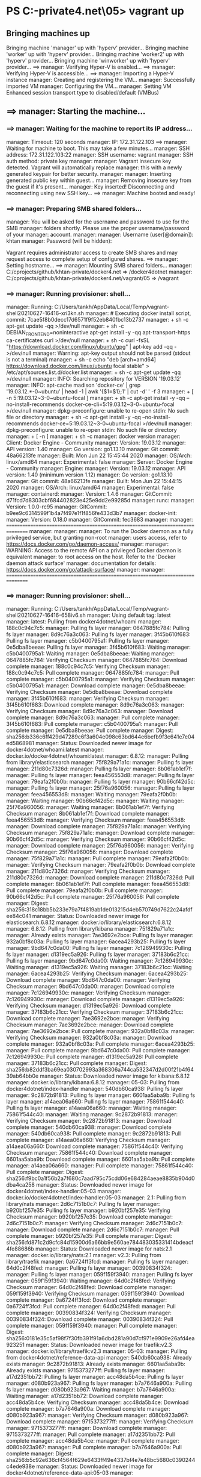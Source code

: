 * PS C:\cprojects\github\khtan-private\docker4.net\vagrant\05> vagrant up
** Bringing machines up
 Bringing machine 'manager' up with 'hyperv' provider...
 Bringing machine 'worker' up with 'hyperv' provider...                                                                  
 Bringing machine 'worker2' up with 'hyperv' provider...                                                                 
 Bringing machine 'winworker' up with 'hyperv' provider...                                                               ==> manager: Verifying Hyper-V is enabled...                                                                            ==> manager: Verifying Hyper-V is accessible...                                                                         ==> manager: Importing a Hyper-V instance
     manager: Creating and registering the VM...
     manager: Successfully imported VM
     manager: Configuring the VM...
     manager: Setting VM Enhanced session transport type to disabled/default (VMBus)

** ==> manager: Starting the machine...
*** ==> manager: Waiting for the machine to report its IP address...
      manager: Timeout: 120 seconds
      manager: IP: 172.31.122.103
  ==> manager: Waiting for machine to boot. This may take a few minutes...
      manager: SSH address: 172.31.122.103:22
      manager: SSH username: vagrant
      manager: SSH auth method: private key
      manager:
      manager: Vagrant insecure key detected. Vagrant will automatically replace
      manager: this with a newly generated keypair for better security.
      manager:
      manager: Inserting generated public key within guest...
      manager: Removing insecure key from the guest if it's present...
      manager: Key inserted! Disconnecting and reconnecting using new SSH key...
  ==> manager: Machine booted and ready!

*** ==> manager: Preparing SMB shared folders...
     manager: You will be asked for the username and password to use for the SMB
     manager: folders shortly. Please use the proper username/password of your
     manager: account.
     manager:
     manager: Username (user[@domain]): khtan
     manager: Password (will be hidden):

 Vagrant requires administrator access to create SMB shares and
 may request access to complete setup of configured shares.
 ==> manager: Setting hostname...
 ==> manager: Mounting SMB shared folders...
     manager: C:/cprojects/github/khtan-private/docker4.net => /docker4dotnet
     manager: C:/cprojects/github/khtan-private/docker4.net/vagrant/05 => /vagrant

*** ==> manager: Running provisioner: shell...
     manager: Running: C:/Users/tankh/AppData/Local/Temp/vagrant-shell20210627-16416-xri3kn.sh
     manager: # Executing docker install script, commit: 7cae5f8b0decc17d6571f9f52eb840fbc13b2737
     manager: + sh -c apt-get update -qq >/dev/null
     manager: + sh -c DEBIAN_FRONTEND=noninteractive apt-get install -y -qq apt-transport-https ca-certificates curl >/dev/null
     manager: + sh -c curl -fsSL "https://download.docker.com/linux/ubuntu/gpg" | apt-key add -qq - >/dev/null
     manager: Warning: apt-key output should not be parsed (stdout is not a terminal)
     manager: + sh -c echo "deb [arch=amd64] https://download.docker.com/linux/ubuntu focal stable" > /etc/apt/sources.list.d/docker.list
     manager: + sh -c apt-get update -qq >/dev/null
     manager: INFO: Searching repository for VERSION '19.03.12'
     manager: INFO: apt-cache madison 'docker-ce' | grep '19.03.12.*-0~ubuntu' | head -1 | awk '{$1=$1};1' | cut -d' ' -f 3
     manager: + [ -n 5:19.03.12~3-0~ubuntu-focal ]
     manager: + sh -c apt-get install -y -qq --no-install-recommends docker-ce-cli=5:19.03.12~3-0~ubuntu-focal >/dev/null
     manager: dpkg-preconfigure: unable to re-open stdin: No such file or directory
     manager: + sh -c apt-get install -y -qq --no-install-recommends docker-ce=5:19.03.12~3-0~ubuntu-focal >/dev/null
     manager: dpkg-preconfigure: unable to re-open stdin: No such file or directory
     manager: + [ -n  ]
     manager: + sh -c
     manager:  docker version
     manager: Client: Docker Engine - Community
     manager:  Version:           19.03.12
     manager:  API version:       1.40
     manager:  Go version:        go1.13.10
     manager:  Git commit:        48a66213fe
     manager:  Built:             Mon Jun 22 15:45:44 2020
     manager:  OS/Arch:           linux/amd64
     manager:  Experimental:      false
     manager: Server: Docker Engine - Community
     manager:  Engine:
     manager:   Version:          19.03.12
     manager:   API version:      1.40 (minimum version 1.12)
     manager:   Go version:       go1.13.10
     manager:   Git commit:       48a66213fe
     manager:   Built:            Mon Jun 22 15:44:15 2020
     manager:   OS/Arch:          linux/amd64
     manager:   Experimental:     false
     manager:  containerd:
     manager:   Version:          1.4.6
     manager:   GitCommit:        d71fcd7d8303cbf684402823e425e9dd2e99285d
     manager:  runc:
     manager:   Version:          1.0.0-rc95
     manager:   GitCommit:        b9ee9c6314599f1b4a7f497e1f1f856fe433d3b7
     manager:  docker-init:
     manager:   Version:          0.18.0
     manager:   GitCommit:        fec3683
     manager:
     manager: ================================================================================
     manager:
     manager:
     manager: To run the Docker daemon as a fully privileged service, but granting non-root
     manager: users access, refer to https://docs.docker.com/go/daemon-access/
     manager:
     manager: WARNING: Access to the remote API on a privileged Docker daemon is equivalent
     manager:          to root access on the host. Refer to the 'Docker daemon attack surface'
     manager:          documentation for details: https://docs.docker.com/go/attack-surface/
     manager:
     manager: ================================================================================

*** ==> manager: Running provisioner: shell...
     manager: Running: C:/Users/tankh/AppData/Local/Temp/vagrant-shell20210627-16416-658iv6.sh
     manager: Using default tag: latest
     manager: latest: Pulling from docker4dotnet/whoami
     manager: 188c0c94c7c5:
     manager: Pulling fs layer
     manager: 0647885fc784: Pulling fs layer
     manager: 8d9c76a3c063: Pulling fs layer
     manager: 3f45b610f683: Pulling fs layer
     manager: c5b0400795a1: Pulling fs layer
     manager: 0e5dba8beeae: Pulling fs layer
     manager: 3f45b610f683: Waiting
     manager: c5b0400795a1: Waiting
     manager: 0e5dba8beeae: Waiting
     manager: 0647885fc784: Verifying Checksum
     manager: 0647885fc784: Download complete
     manager: 188c0c94c7c5: Verifying Checksum
     manager: 188c0c94c7c5: Pull complete
     manager: 0647885fc784:
     manager: Pull complete
     manager: c5b0400795a1:
     manager: Verifying Checksum
     manager: c5b0400795a1:
     manager: Download complete
     manager: 0e5dba8beeae: Verifying Checksum
     manager: 0e5dba8beeae: Download complete
     manager: 3f45b610f683:
     manager: Verifying Checksum
     manager: 3f45b610f683: Download complete
     manager: 8d9c76a3c063:
     manager: Verifying Checksum
     manager: 8d9c76a3c063:
     manager: Download complete
     manager: 8d9c76a3c063:
     manager: Pull complete
     manager: 3f45b610f683: Pull complete
     manager: c5b0400795a1:
     manager: Pull complete
     manager: 0e5dba8beeae: Pull complete
     manager: Digest: sha256:b336c6ff429d47289c6f3a604e098c63bd644e6befb9f3c641e7e04ed5868981
     manager: Status: Downloaded newer image for docker4dotnet/whoami:latest
     manager: docker.io/docker4dotnet/whoami:latest
     manager: 6.8.12:
     manager: Pulling from library/elasticsearch
     manager: 75f829a71a1c:
     manager: Pulling fs layer
     manager: 211d80c7326d:
     manager: Pulling fs layer
     manager: 8b061ab1ef7f:
     manager: Pulling fs layer
     manager: feea456553d8:
     manager: Pulling fs layer
     manager: 79eafa2f0b0b:
     manager: Pulling fs layer
     manager: 90b66cf42d5c:
     manager: Pulling fs layer
     manager: 25f76a960056:
     manager: Pulling fs layer
     manager: feea456553d8:
     manager: Waiting
     manager: 79eafa2f0b0b:
     manager: Waiting
     manager: 90b66cf42d5c:
     manager: Waiting
     manager: 25f76a960056:
     manager: Waiting
     manager: 8b061ab1ef7f: Verifying Checksum
     manager: 8b061ab1ef7f: Download complete
     manager: feea456553d8:
     manager: Verifying Checksum
     manager: feea456553d8:
     manager: Download complete
     manager: 75f829a71a1c:
     manager: Verifying Checksum
     manager: 75f829a71a1c:
     manager: Download complete
     manager: 90b66cf42d5c:
     manager: Verifying Checksum
     manager: 90b66cf42d5c:
     manager: Download complete
     manager: 25f76a960056:
     manager: Verifying Checksum
     manager: 25f76a960056:
     manager: Download complete
     manager: 75f829a71a1c:
     manager: Pull complete
     manager: 79eafa2f0b0b:
     manager: Verifying Checksum
     manager: 79eafa2f0b0b: Download complete
     manager: 211d80c7326d:
     manager: Verifying Checksum
     manager: 211d80c7326d:
     manager: Download complete
     manager: 211d80c7326d: Pull complete
     manager: 8b061ab1ef7f: Pull complete
     manager: feea456553d8: Pull complete
     manager: 79eafa2f0b0b: Pull complete
     manager: 90b66cf42d5c: Pull complete
     manager: 25f76a960056: Pull complete
     manager: Digest: sha256:318c18bb5b233e79a7f4819ab1de013215d4eb570749d7622c24afdfee84c041
     manager: Status: Downloaded newer image for elasticsearch:6.8.12
     manager: docker.io/library/elasticsearch:6.8.12
     manager: 6.8.12: Pulling from library/kibana
     manager: 75f829a71a1c:
     manager: Already exists
     manager: 7ae3692e2bce: Pulling fs layer
     manager: 932a0bf8c03a: Pulling fs layer
     manager: 6acea4293b25: Pulling fs layer
     manager: 9bd647c0da00: Pulling fs layer
     manager: 7c126949930c: Pulling fs layer
     manager: d1319ec5a926: Pulling fs layer
     manager: 37183b6c21cc: Pulling fs layer
     manager: 9bd647c0da00: Waiting
     manager: 7c126949930c: Waiting
     manager: d1319ec5a926: Waiting
     manager: 37183b6c21cc: Waiting
     manager: 6acea4293b25: Verifying Checksum
     manager: 6acea4293b25: Download complete
     manager: 9bd647c0da00:
     manager: Verifying Checksum
     manager: 9bd647c0da00:
     manager: Download complete
     manager: 7c126949930c:
     manager: Verifying Checksum
     manager: 7c126949930c:
     manager: Download complete
     manager: d1319ec5a926: Verifying Checksum
     manager: d1319ec5a926: Download complete
     manager: 37183b6c21cc: Verifying Checksum
     manager: 37183b6c21cc: Download complete
     manager: 7ae3692e2bce:
     manager: Verifying Checksum
     manager: 7ae3692e2bce:
     manager: Download complete
     manager: 7ae3692e2bce: Pull complete
     manager: 932a0bf8c03a:
     manager: Verifying Checksum
     manager: 932a0bf8c03a:
     manager: Download complete
     manager: 932a0bf8c03a: Pull complete
     manager: 6acea4293b25:
     manager: Pull complete
     manager: 9bd647c0da00: Pull complete
     manager: 7c126949930c: Pull complete
     manager: d1319ec5a926: Pull complete
     manager: 37183b6c21cc: Pull complete
     manager: Digest: sha256:b82ddf3ba69ea030702993a368306a744ca532347d2d00f21b4f6439ab64bb0e
     manager: Status: Downloaded newer image for kibana:6.8.12
     manager: docker.io/library/kibana:6.8.12
     manager: 05-03: Pulling from docker4dotnet/index-handler
     manager: 540db60ca938: Pulling fs layer
     manager: 9c2872b91813: Pulling fs layer
     manager: 6601aa5aba9b: Pulling fs layer
     manager: a14aea06a660: Pulling fs layer
     manager: 75861f544c40: Pulling fs layer
     manager: a14aea06a660:
     manager: Waiting
     manager: 75861f544c40:
     manager: Waiting
     manager: 9c2872b91813:
     manager: Verifying Checksum
     manager: 9c2872b91813:
     manager: Download complete
     manager: 540db60ca938:
     manager: Download complete
     manager: 540db60ca938: Pull complete
     manager: 9c2872b91813: Pull complete
     manager: a14aea06a660: Verifying Checksum
     manager: a14aea06a660: Download complete
     manager: 75861f544c40: Verifying Checksum
     manager: 75861f544c40: Download complete
     manager: 6601aa5aba9b: Download complete
     manager: 6601aa5aba9b: Pull complete
     manager: a14aea06a660:
     manager: Pull complete
     manager: 75861f544c40: Pull complete
     manager: Digest: sha256:f9bc0a1f56b2a7f680c7aad795c75cdd06e684284aeae8835b904d0dba4ca258
     manager: Status: Downloaded newer image for docker4dotnet/index-handler:05-03
     manager: docker.io/docker4dotnet/index-handler:05-03
     manager: 2.1: Pulling from library/nats
     manager: 2d6c7151b0c7: Pulling fs layer
     manager: b920bf257e35: Pulling fs layer
     manager: b920bf257e35: Verifying Checksum
     manager: b920bf257e35: Download complete
     manager: 2d6c7151b0c7:
     manager: Verifying Checksum
     manager: 2d6c7151b0c7:
     manager: Download complete
     manager: 2d6c7151b0c7:
     manager: Pull complete
     manager: b920bf257e35: Pull complete
     manager: Digest: sha256:fd871c2d9cfc84d15900d6a66bb9e560ae784483035331414bdeacf4fe88686b
     manager: Status: Downloaded newer image for nats:2.1
     manager: docker.io/library/nats:2.1
     manager: v2.3: Pulling from library/traefik
     manager: 0a6724ff3fcd:
     manager: Pulling fs layer
     manager: 64d0c2f48fed:
     manager: Pulling fs layer
     manager: 00390834f324:
     manager: Pulling fs layer                                                                                               manager: 059f159f3940:                                                                                                  manager: Pulling fs layer                                                                                               manager: 059f159f3940: Waiting                                                                                          manager: 64d0c2f48fed: Verifying Checksum                                                                               manager: 64d0c2f48fed: Download complete
     manager: 059f159f3940: Verifying Checksum
     manager: 059f159f3940: Download complete
     manager: 0a6724ff3fcd: Download complete
     manager: 0a6724ff3fcd: Pull complete
     manager: 64d0c2f48fed:
     manager: Pull complete
     manager: 00390834f324: Verifying Checksum
     manager: 00390834f324: Download complete
     manager: 00390834f324: Pull complete
     manager: 059f159f3940:
     manager: Pull complete
     manager: Digest: sha256:0181e35c5af98f7f30fb391f91a6dbd281a90d7cf971e9909e26afd4ea923251
     manager: Status: Downloaded newer image for traefik:v2.3
     manager: docker.io/library/traefik:v2.3
     manager: 05-03:
     manager: Pulling from docker4dotnet/reference-data-api
     manager: 540db60ca938: Already exists
     manager: 9c2872b91813: Already exists
     manager: 6601aa5aba9b: Already exists
     manager: 9715373277ff: Pulling fs layer
     manager: a17d2351bb72: Pulling fs layer
     manager: acc48da5b4ce: Pulling fs layer
     manager: d080b923a967: Pulling fs layer
     manager: b7a7646a900a: Pulling fs layer
     manager: d080b923a967: Waiting
     manager: b7a7646a900a: Waiting
     manager: a17d2351bb72: Download complete
     manager: acc48da5b4ce: Verifying Checksum
     manager: acc48da5b4ce: Download complete
     manager: b7a7646a900a: Download complete
     manager: d080b923a967:
     manager: Verifying Checksum
     manager: d080b923a967: Download complete
     manager: 9715373277ff:
     manager: Verifying Checksum
     manager: 9715373277ff:
     manager: Download complete
     manager: 9715373277ff:
     manager: Pull complete
     manager: a17d2351bb72: Pull complete
     manager: acc48da5b4ce:
     manager: Pull complete
     manager: d080b923a967:
     manager: Pull complete
     manager: b7a7646a900a: Pull complete
     manager: Digest: sha256:b5c92e636cf4564f629e6433ff49e4337bf4e7e48bc5680c0390244c4ede938e
     manager: Status: Downloaded newer image for docker4dotnet/reference-data-api:05-03
     manager: docker.io/docker4dotnet/reference-data-api:05-03
 ==> worker: Verifying Hyper-V is enabled...
 ==> worker: Verifying Hyper-V is accessible...
 ==> worker: Importing a Hyper-V instance
     worker: Creating and registering the VM...
     worker: Successfully imported VM
     worker: Configuring the VM...
     worker: Setting VM Enhanced session transport type to disabled/default (VMBus)

** ==> worker: Starting the machine...
*** ==> worker: Waiting for the machine to report its IP address...
     worker: Timeout: 120 seconds
     worker: IP: 172.31.123.52
 ==> worker: Waiting for machine to boot. This may take a few minutes...
     worker: SSH address: 172.31.123.52:22
     worker: SSH username: vagrant
     worker: SSH auth method: private key
     worker:
     worker: Vagrant insecure key detected. Vagrant will automatically replace
     worker: this with a newly generated keypair for better security.
     worker:
     worker: Inserting generated public key within guest...
     worker: Removing insecure key from the guest if it's present...
     worker: Key inserted! Disconnecting and reconnecting using new SSH key...
 ==> worker: Machine booted and ready!

*** ==> worker: Preparing SMB shared folders...
    worker: You will be asked for the username and password to use for the SMB
    worker: folders shortly. Please use the proper username/password of your
    worker: account.
    worker:
    worker: Username (user[@domain]): khtan
    worker: Password (will be hidden):

Vagrant requires administrator access to create SMB shares and
may request access to complete setup of configured shares.
==> worker: Setting hostname...
==> worker: Mounting SMB shared folders...
    worker: C:/cprojects/github/khtan-private/docker4.net/vagrant/05 => /vagrant

*** ==> worker: Running provisioner: shell...
    worker: Running: C:/Users/tankh/AppData/Local/Temp/vagrant-shell20210627-16416-1z0yre8.sh
    worker: # Executing docker install script, commit: 7cae5f8b0decc17d6571f9f52eb840fbc13b2737
    worker: +
    worker: sh
    worker:  -c
    worker:  apt-get update -qq >/dev/null
    worker: +
    worker: sh
    worker:  -c
    worker:  DEBIAN_FRONTEND=noninteractive apt-get install -y -qq apt-transport-https ca-certificates curl >/dev/null
    worker: +
    worker: sh
    worker:  -c
    worker:  curl -fsSL "https://download.docker.com/linux/ubuntu/gpg" | apt-key add -qq - >/dev/null
    worker: Warning: apt-key output should not be parsed (stdout is not a terminal)
    worker: +
    worker: sh
    worker:  -c
    worker:  echo "deb [arch=amd64] https://download.docker.com/linux/ubuntu focal stable" > /etc/apt/sources.list.d/docker.list
    worker: +
    worker: sh
    worker:  -c
    worker:  apt-get update -qq >/dev/null
    worker: INFO: Searching repository for VERSION '19.03.12'
    worker: INFO: apt-cache madison 'docker-ce' | grep '19.03.12.*-0~ubuntu' | head -1 | awk '{$1=$1};1' | cut -d' ' -f 3
    worker: +
    worker: [
    worker:  -n
    worker:  5:19.03.12~3-0~ubuntu-focal
    worker:  ]
    worker: +
    worker: sh
    worker:  -c
    worker:  apt-get install -y -qq --no-install-recommends docker-ce-cli=5:19.03.12~3-0~ubuntu-focal >/dev/null
    worker: dpkg-preconfigure: unable to re-open stdin: No such file or directory
    worker: +
    worker: sh
    worker:  -c
    worker:  apt-get install -y -qq --no-install-recommends docker-ce=5:19.03.12~3-0~ubuntu-focal >/dev/null
    worker: dpkg-preconfigure: unable to re-open stdin: No such file or directory
    worker: + [ -n  ]
    worker: +
    worker: sh
    worker:  -c
    worker:  docker version
    worker: Client: Docker Engine - Community
    worker:  Version:
    worker:
    worker:
    worker: 19.03.12
    worker:  API version:
    worker:
    worker: 1.40
    worker:  Go version:
    worker:
    worker: go1.13.10
    worker:  Git commit:
    worker:
    worker: 48a66213fe
    worker:  Built:
    worker:
    worker:
    worker: Mon Jun 22 15:45:44 2020
    worker:  OS/Arch:
    worker:
    worker:
    worker: linux/amd64
    worker:  Experimental:
    worker:
    worker: false
    worker: Server: Docker Engine - Community
    worker:  Engine:
    worker:   Version:
    worker:
    worker:
    worker: 19.03.12
    worker:   API version:
    worker:
    worker: 1.40 (minimum version 1.12)
    worker:   Go version:
    worker:
    worker: go1.13.10
    worker:   Git commit:
    worker:
    worker: 48a66213fe
    worker:   Built:
    worker:
    worker:
    worker: Mon Jun 22 15:44:15 2020
    worker:   OS/Arch:
    worker:
    worker:
    worker: linux/amd64
    worker:   Experimental:
    worker:
    worker: false
    worker:  containerd:
    worker:   Version:
    worker:
    worker:
    worker: 1.4.6
    worker:   GitCommit:
    worker:
    worker: d71fcd7d8303cbf684402823e425e9dd2e99285d
    worker:  runc:
    worker:   Version:
    worker:
    worker:
    worker: 1.0.0-rc95
    worker:   GitCommit:
    worker:
    worker: b9ee9c6314599f1b4a7f497e1f1f856fe433d3b7
    worker:  docker-init:
    worker:   Version:
    worker:
    worker:
    worker: 0.18.0
    worker:   GitCommit:
    worker:
    worker: fec3683
    worker:
    worker: ================================================================================
    worker:
    worker:
    worker: To run the Docker daemon as a fully privileged service, but granting non-root
    worker: users access, refer to https://docs.docker.com/go/daemon-access/
    worker:
    worker: WARNING: Access to the remote API on a privileged Docker daemon is equivalent
    worker:          to root access on the host. Refer to the 'Docker daemon attack surface'
    worker:          documentation for details: https://docs.docker.com/go/attack-surface/
    worker:
    worker: ================================================================================

*** ==> worker: Running provisioner: shell...
    worker: Running: C:/Users/tankh/AppData/Local/Temp/vagrant-shell20210627-16416-20bydh.sh
    worker: Using default tag: latest
    worker: latest:
    worker: Pulling from docker4dotnet/whoami
    worker: 188c0c94c7c5:
    worker: Pulling fs layer
    worker: 0647885fc784:
    worker: Pulling fs layer
    worker: 8d9c76a3c063:
    worker: Pulling fs layer
    worker: 3f45b610f683:
    worker: Pulling fs layer
    worker: c5b0400795a1:
    worker: Pulling fs layer
    worker: 0e5dba8beeae:
    worker: Pulling fs layer
    worker: 3f45b610f683:
    worker: Waiting
    worker: c5b0400795a1:
    worker: Waiting
    worker: 0e5dba8beeae:
    worker: Waiting
    worker: 0647885fc784:
    worker: Verifying Checksum
    worker: 0647885fc784:
    worker: Download complete
    worker: 188c0c94c7c5:
    worker: Verifying Checksum
    worker: 188c0c94c7c5:
    worker: Download complete
    worker: 188c0c94c7c5:
    worker: Pull complete
    worker: 0647885fc784:
    worker: Pull complete
    worker: c5b0400795a1:
    worker: Verifying Checksum
    worker: c5b0400795a1:
    worker: Download complete
    worker: 0e5dba8beeae:
    worker: Verifying Checksum
    worker: 0e5dba8beeae:
    worker: Download complete
    worker: 3f45b610f683:
    worker: Verifying Checksum
    worker: 3f45b610f683:
    worker: Download complete
    worker: 8d9c76a3c063:
    worker: Verifying Checksum
    worker: 8d9c76a3c063:
    worker: Download complete
    worker: 8d9c76a3c063:
    worker: Pull complete
    worker: 3f45b610f683:
    worker: Pull complete
    worker: c5b0400795a1:
    worker: Pull complete
    worker: 0e5dba8beeae:
    worker: Pull complete
    worker: Digest: sha256:b336c6ff429d47289c6f3a604e098c63bd644e6befb9f3c641e7e04ed5868981
    worker: Status: Downloaded newer image for docker4dotnet/whoami:latest
    worker: docker.io/docker4dotnet/whoami:latest
    worker: 6.8.12:
    worker: Pulling from library/elasticsearch
    worker: 75f829a71a1c:
    worker: Pulling fs layer
    worker: 211d80c7326d:
    worker: Pulling fs layer
    worker: 8b061ab1ef7f:
    worker: Pulling fs layer
    worker: feea456553d8:
    worker: Pulling fs layer
    worker: 79eafa2f0b0b:
    worker: Pulling fs layer
    worker: 90b66cf42d5c:
    worker: Pulling fs layer
    worker: 25f76a960056:
    worker: Pulling fs layer
    worker: feea456553d8:
    worker: Waiting
    worker: 79eafa2f0b0b:
    worker: Waiting
    worker: 90b66cf42d5c:
    worker: Waiting
    worker: 25f76a960056:
    worker: Waiting
    worker: 8b061ab1ef7f:
    worker: Verifying Checksum
    worker: 8b061ab1ef7f:
    worker: Download complete
    worker: feea456553d8:
    worker: Verifying Checksum
    worker: feea456553d8:
    worker: Download complete
    worker: 75f829a71a1c:
    worker: Verifying Checksum
    worker: 75f829a71a1c:
    worker: Download complete
    worker: 90b66cf42d5c:
    worker: Verifying Checksum
    worker: 90b66cf42d5c:
    worker: Download complete
    worker: 25f76a960056:
    worker: Verifying Checksum
    worker: 25f76a960056:
    worker: Download complete
    worker: 75f829a71a1c:
    worker: Pull complete
    worker: 79eafa2f0b0b:
    worker: Verifying Checksum
    worker: 79eafa2f0b0b:
    worker: Download complete
    worker: 211d80c7326d:
    worker: Verifying Checksum
    worker: 211d80c7326d:
    worker: Download complete
    worker: 211d80c7326d:
    worker: Pull complete
    worker: 8b061ab1ef7f:
    worker: Pull complete
    worker: feea456553d8:
    worker: Pull complete
    worker: 79eafa2f0b0b:
    worker: Pull complete
    worker: 90b66cf42d5c:
    worker: Pull complete
    worker: 25f76a960056:
    worker: Pull complete
    worker: Digest: sha256:318c18bb5b233e79a7f4819ab1de013215d4eb570749d7622c24afdfee84c041
    worker: Status: Downloaded newer image for elasticsearch:6.8.12
    worker: docker.io/library/elasticsearch:6.8.12
    worker: 6.8.12:
    worker: Pulling from library/kibana
    worker: 75f829a71a1c:
    worker: Already exists
    worker: 7ae3692e2bce:
    worker: Pulling fs layer
    worker: 932a0bf8c03a:
    worker: Pulling fs layer
    worker: 6acea4293b25:
    worker: Pulling fs layer
    worker: 9bd647c0da00:
    worker: Pulling fs layer
    worker: 7c126949930c:
    worker: Pulling fs layer
    worker: d1319ec5a926:
    worker: Pulling fs layer
    worker: 37183b6c21cc:
    worker: Pulling fs layer
    worker: 9bd647c0da00:
    worker: Waiting
    worker: 7c126949930c:
    worker: Waiting
    worker: d1319ec5a926:
    worker: Waiting
    worker: 37183b6c21cc:
    worker: Waiting
    worker: 6acea4293b25:
    worker: Verifying Checksum
    worker: 6acea4293b25:
    worker: Download complete
    worker: 9bd647c0da00:
    worker: Verifying Checksum
    worker: 9bd647c0da00:
    worker: Download complete
    worker: 7c126949930c:
    worker: Verifying Checksum
    worker: 7c126949930c:
    worker: Download complete
    worker: d1319ec5a926:
    worker: Verifying Checksum
    worker: d1319ec5a926:
    worker: Download complete
    worker: 37183b6c21cc:
    worker: Verifying Checksum
    worker: 37183b6c21cc:
    worker: Download complete
    worker: 7ae3692e2bce:
    worker: Verifying Checksum
    worker: 7ae3692e2bce:
    worker: Download complete
    worker: 7ae3692e2bce:
    worker: Pull complete
    worker: 932a0bf8c03a:
    worker: Verifying Checksum
    worker: 932a0bf8c03a:
    worker: Download complete
    worker: 932a0bf8c03a:
    worker: Pull complete
    worker: 6acea4293b25:
    worker: Pull complete
    worker: 9bd647c0da00:
    worker: Pull complete
    worker: 7c126949930c:
    worker: Pull complete
    worker: d1319ec5a926:
    worker: Pull complete
    worker: 37183b6c21cc:
    worker: Pull complete
    worker: Digest: sha256:b82ddf3ba69ea030702993a368306a744ca532347d2d00f21b4f6439ab64bb0e
    worker: Status: Downloaded newer image for kibana:6.8.12
    worker: docker.io/library/kibana:6.8.12
    worker: 05-03:
    worker: Pulling from docker4dotnet/index-handler
    worker: 540db60ca938:
    worker: Pulling fs layer
    worker: 9c2872b91813:
    worker: Pulling fs layer
    worker: 6601aa5aba9b:
    worker: Pulling fs layer
    worker: a14aea06a660:
    worker: Pulling fs layer
    worker: 75861f544c40:
    worker: Pulling fs layer
    worker: a14aea06a660:
    worker: Waiting
    worker: 75861f544c40:
    worker: Waiting
    worker: 9c2872b91813:
    worker: Verifying Checksum
    worker: 9c2872b91813:
    worker: Download complete
    worker: 540db60ca938:
    worker: Verifying Checksum
    worker: 540db60ca938:
    worker: Download complete
    worker: a14aea06a660:
    worker: Verifying Checksum
    worker: a14aea06a660:
    worker: Download complete
    worker: 540db60ca938:
    worker: Pull complete
    worker: 9c2872b91813:
    worker: Pull complete
    worker: 75861f544c40:
    worker: Verifying Checksum
    worker: 75861f544c40:
    worker: Download complete
    worker: 6601aa5aba9b:
    worker: Verifying Checksum
    worker: 6601aa5aba9b:
    worker: Download complete
    worker: 6601aa5aba9b:
    worker: Pull complete
    worker: a14aea06a660:
    worker: Pull complete
    worker: 75861f544c40:
    worker: Pull complete
    worker: Digest: sha256:f9bc0a1f56b2a7f680c7aad795c75cdd06e684284aeae8835b904d0dba4ca258
    worker: Status: Downloaded newer image for docker4dotnet/index-handler:05-03
    worker: docker.io/docker4dotnet/index-handler:05-03
    worker: 2.1:
    worker: Pulling from library/nats
    worker: 2d6c7151b0c7:
    worker: Pulling fs layer
    worker: b920bf257e35:
    worker: Pulling fs layer
    worker: b920bf257e35:
    worker: Verifying Checksum
    worker: b920bf257e35:
    worker: Download complete
    worker: 2d6c7151b0c7:
    worker: Verifying Checksum
    worker: 2d6c7151b0c7:
    worker: Download complete
    worker: 2d6c7151b0c7:
    worker: Pull complete
    worker: b920bf257e35:
    worker: Pull complete
    worker: Digest: sha256:fd871c2d9cfc84d15900d6a66bb9e560ae784483035331414bdeacf4fe88686b
    worker: Status: Downloaded newer image for nats:2.1
    worker: docker.io/library/nats:2.1
    worker: v2.3:
    worker: Pulling from library/traefik
    worker: 0a6724ff3fcd:
    worker: Pulling fs layer
    worker: 64d0c2f48fed:
    worker: Pulling fs layer
    worker: 00390834f324:
    worker: Pulling fs layer
    worker: 059f159f3940:
    worker: Pulling fs layer
    worker: 059f159f3940:
    worker: Waiting
    worker: 64d0c2f48fed:
    worker: Verifying Checksum
    worker: 64d0c2f48fed:
    worker: Download complete
    worker: 059f159f3940:
    worker: Verifying Checksum
    worker: 059f159f3940:
    worker: Download complete
    worker: 0a6724ff3fcd:
    worker: Verifying Checksum
    worker: 0a6724ff3fcd:
    worker: Download complete
    worker: 0a6724ff3fcd:
    worker: Pull complete
    worker: 64d0c2f48fed:
    worker: Pull complete
    worker: 00390834f324:
    worker: Verifying Checksum
    worker: 00390834f324:
    worker: Download complete
    worker: 00390834f324:
    worker: Pull complete
    worker: 059f159f3940:
    worker: Pull complete
    worker: Digest: sha256:0181e35c5af98f7f30fb391f91a6dbd281a90d7cf971e9909e26afd4ea923251
    worker: Status: Downloaded newer image for traefik:v2.3
    worker: docker.io/library/traefik:v2.3
    worker: 05-03:
    worker: Pulling from docker4dotnet/reference-data-api                                                                   worker: 540db60ca938:                                                                                                   worker: Already exists                                                                                                  worker: 9c2872b91813:                                                                                                   worker: Already exists                                                                                                  worker: 6601aa5aba9b:
    worker: Already exists
    worker: 9715373277ff:
    worker: Pulling fs layer
    worker: a17d2351bb72:
    worker: Pulling fs layer
    worker: acc48da5b4ce:
    worker: Pulling fs layer
    worker: d080b923a967:
    worker: Pulling fs layer
    worker: b7a7646a900a:
    worker: Pulling fs layer
    worker: d080b923a967:
    worker: Waiting
    worker: b7a7646a900a:
    worker: Waiting
    worker: a17d2351bb72:
    worker: Verifying Checksum
    worker: a17d2351bb72:
    worker: Download complete
    worker: acc48da5b4ce:
    worker: Verifying Checksum
    worker: acc48da5b4ce:
    worker: Download complete
    worker: b7a7646a900a:
    worker: Verifying Checksum
    worker: b7a7646a900a:
    worker: Download complete
    worker: d080b923a967:
    worker: Verifying Checksum
    worker: d080b923a967:
    worker: Download complete
    worker: 9715373277ff:
    worker: Verifying Checksum
    worker: 9715373277ff:
    worker: Download complete
    worker: 9715373277ff:
    worker: Pull complete
    worker: a17d2351bb72:
    worker: Pull complete
    worker: acc48da5b4ce:
    worker: Pull complete
    worker: d080b923a967:
    worker: Pull complete
    worker: b7a7646a900a:
    worker: Pull complete
    worker: Digest: sha256:b5c92e636cf4564f629e6433ff49e4337bf4e7e48bc5680c0390244c4ede938e
    worker: Status: Downloaded newer image for docker4dotnet/reference-data-api:05-03
    worker: docker.io/docker4dotnet/reference-data-api:05-03
==> worker2: Verifying Hyper-V is enabled...
==> worker2: Verifying Hyper-V is accessible...
==> worker2: Importing a Hyper-V instance
    worker2: Creating and registering the VM...
    worker2: Successfully imported VM
    worker2: Configuring the VM...
    worker2: Setting VM Enhanced session transport type to disabled/default (VMBus)

** ==> worker2: Starting the machine...
*** ==> worker2: Waiting for the machine to report its IP address...
     worker2: Timeout: 120 seconds
     worker2: IP: 172.31.124.95
 ==> worker2: Waiting for machine to boot. This may take a few minutes...
     worker2: SSH address: 172.31.124.95:22
     worker2: SSH username: vagrant
     worker2: SSH auth method: private key
     worker2:
     worker2: Vagrant insecure key detected. Vagrant will automatically replace
     worker2: this with a newly generated keypair for better security.
     worker2:
     worker2: Inserting generated public key within guest...
     worker2: Removing insecure key from the guest if it's present...
     worker2: Key inserted! Disconnecting and reconnecting using new SSH key...
 ==> worker2: Machine booted and ready!

*** ==> worker2: Preparing SMB shared folders...
     worker2: You will be asked for the username and password to use for the SMB
     worker2: folders shortly. Please use the proper username/password of your
     worker2: account.
     worker2:
     worker2: Username (user[@domain]): khtan
     worker2: Password (will be hidden):

 Vagrant requires administrator access to create SMB shares and
 may request access to complete setup of configured shares.
 ==> worker2: Setting hostname...
 ==> worker2: Mounting SMB shared folders...
     worker2: C:/cprojects/github/khtan-private/docker4.net/vagrant/05 => /vagrant

*** ==> worker2: Running provisioner: shell...
     worker2: Running: C:/Users/tankh/AppData/Local/Temp/vagrant-shell20210627-16416-u8qm0l.sh
     worker2: # Executing docker install script, commit: 7cae5f8b0decc17d6571f9f52eb840fbc13b2737
     worker2: +
     worker2: sh
     worker2:  -c
     worker2:  apt-get update -qq >/dev/null
     worker2: +
     worker2: sh
     worker2:  -c
     worker2:  DEBIAN_FRONTEND=noninteractive apt-get install -y -qq apt-transport-https ca-certificates curl >/dev/null
     worker2: +
     worker2: sh
     worker2:  -c
     worker2:  curl -fsSL "https://download.docker.com/linux/ubuntu/gpg" | apt-key add -qq - >/dev/null
     worker2: Warning: apt-key output should not be parsed (stdout is not a terminal)
     worker2: +
     worker2: sh
     worker2:  -c
     worker2:  echo "deb [arch=amd64] https://download.docker.com/linux/ubuntu focal stable" > /etc/apt/sources.list.d/docker.list
     worker2: +
     worker2: sh
     worker2:  -c
     worker2:  apt-get update -qq >/dev/null
     worker2: INFO: Searching repository for VERSION '19.03.12'
     worker2: INFO: apt-cache madison 'docker-ce' | grep '19.03.12.*-0~ubuntu' | head -1 | awk '{$1=$1};1' | cut -d' ' -f 3
     worker2: +
     worker2: [
     worker2:  -n
     worker2:  5:19.03.12~3-0~ubuntu-focal
     worker2:  ]
     worker2: +
     worker2: sh
     worker2:  -c
     worker2:  apt-get install -y -qq --no-install-recommends docker-ce-cli=5:19.03.12~3-0~ubuntu-focal >/dev/null
     worker2: dpkg-preconfigure: unable to re-open stdin: No such file or directory
     worker2: +
     worker2: sh
     worker2:  -c
     worker2:  apt-get install -y -qq --no-install-recommends docker-ce=5:19.03.12~3-0~ubuntu-focal >/dev/null
     worker2: dpkg-preconfigure: unable to re-open stdin: No such file or directory
     worker2: + [ -n  ]
     worker2: +
     worker2: sh
     worker2:  -c
     worker2:  docker version
     worker2: Client: Docker Engine - Community
     worker2:  Version:
     worker2:
     worker2:
     worker2: 19.03.12
     worker2:  API version:
     worker2:
     worker2: 1.40
     worker2:  Go version:
     worker2:
     worker2: go1.13.10
     worker2:  Git commit:
     worker2:
     worker2: 48a66213fe
     worker2:  Built:
     worker2:
     worker2:
     worker2: Mon Jun 22 15:45:44 2020
     worker2:  OS/Arch:
     worker2:
     worker2:
     worker2: linux/amd64
     worker2:  Experimental:
     worker2:
     worker2: false
     worker2: Server: Docker Engine - Community
     worker2:  Engine:
     worker2:   Version:
     worker2:
     worker2:
     worker2: 19.03.12
     worker2:   API version:
     worker2:
     worker2: 1.40 (minimum version 1.12)
     worker2:   Go version:
     worker2:
     worker2: go1.13.10
     worker2:   Git commit:
     worker2:
     worker2: 48a66213fe
     worker2:   Built:
     worker2:
     worker2:
     worker2: Mon Jun 22 15:44:15 2020
     worker2:   OS/Arch:
     worker2:
     worker2:
     worker2: linux/amd64
     worker2:   Experimental:
     worker2:
     worker2: false
     worker2:  containerd:
     worker2:   Version:
     worker2:
     worker2:
     worker2: 1.4.6
     worker2:   GitCommit:
     worker2:
     worker2: d71fcd7d8303cbf684402823e425e9dd2e99285d
     worker2:  runc:
     worker2:   Version:
     worker2:
     worker2:
     worker2: 1.0.0-rc95
     worker2:   GitCommit:
     worker2:
     worker2: b9ee9c6314599f1b4a7f497e1f1f856fe433d3b7
     worker2:  docker-init:
     worker2:   Version:
     worker2:
     worker2:
     worker2: 0.18.0
     worker2:   GitCommit:
     worker2:
     worker2: fec3683
     worker2:
     worker2: ================================================================================
     worker2:
     worker2:
     worker2: To run the Docker daemon as a fully privileged service, but granting non-root
     worker2: users access, refer to https://docs.docker.com/go/daemon-access/
     worker2:
     worker2: WARNING: Access to the remote API on a privileged Docker daemon is equivalent
     worker2:          to root access on the host. Refer to the 'Docker daemon attack surface'
     worker2:          documentation for details: https://docs.docker.com/go/attack-surface/
     worker2:
     worker2: ================================================================================

*** ==> worker2: Running provisioner: shell...
     worker2: Running: C:/Users/tankh/AppData/Local/Temp/vagrant-shell20210627-16416-novf3f.sh
     worker2: Using default tag: latest
     worker2: latest:
     worker2: Pulling from docker4dotnet/whoami
     worker2: 188c0c94c7c5:
     worker2: Pulling fs layer
     worker2: 0647885fc784:
     worker2: Pulling fs layer
     worker2: 8d9c76a3c063:
     worker2: Pulling fs layer
     worker2: 3f45b610f683:
     worker2: Pulling fs layer
     worker2: c5b0400795a1:
     worker2: Pulling fs layer
     worker2: 0e5dba8beeae:
     worker2: Pulling fs layer
     worker2: 3f45b610f683:
     worker2: Waiting
     worker2: c5b0400795a1:
     worker2: Waiting
     worker2: 0e5dba8beeae:
     worker2: Waiting
     worker2: 0647885fc784:
     worker2: Verifying Checksum
     worker2: 0647885fc784:
     worker2: Download complete
     worker2: 188c0c94c7c5:
     worker2: Verifying Checksum
     worker2: 188c0c94c7c5:
     worker2: Download complete
     worker2: 188c0c94c7c5:
     worker2: Pull complete
     worker2: 0647885fc784:
     worker2: Pull complete
     worker2: c5b0400795a1:
     worker2: Verifying Checksum
     worker2: c5b0400795a1:
     worker2: Download complete
     worker2: 0e5dba8beeae:
     worker2: Verifying Checksum
     worker2: 0e5dba8beeae:
     worker2: Download complete
     worker2: 3f45b610f683:
     worker2: Verifying Checksum
     worker2: 3f45b610f683:
     worker2: Download complete
     worker2: 8d9c76a3c063:
     worker2: Verifying Checksum
     worker2: 8d9c76a3c063:
     worker2: Download complete
     worker2: 8d9c76a3c063:
     worker2: Pull complete
     worker2: 3f45b610f683:
     worker2: Pull complete
     worker2: c5b0400795a1:
     worker2: Pull complete
     worker2: 0e5dba8beeae:
     worker2: Pull complete
     worker2: Digest: sha256:b336c6ff429d47289c6f3a604e098c63bd644e6befb9f3c641e7e04ed5868981
     worker2: Status: Downloaded newer image for docker4dotnet/whoami:latest
     worker2: docker.io/docker4dotnet/whoami:latest
     worker2: 6.8.12:
     worker2: Pulling from library/elasticsearch
     worker2: 75f829a71a1c:
     worker2: Pulling fs layer
     worker2: 211d80c7326d:
     worker2: Pulling fs layer
     worker2: 8b061ab1ef7f:
     worker2: Pulling fs layer
     worker2: feea456553d8:
     worker2: Pulling fs layer
     worker2: 79eafa2f0b0b:
     worker2: Pulling fs layer
     worker2: 90b66cf42d5c:
     worker2: Pulling fs layer
     worker2: 25f76a960056:
     worker2: Pulling fs layer
     worker2: feea456553d8:
     worker2: Waiting
     worker2: 79eafa2f0b0b:
     worker2: Waiting
     worker2: 90b66cf42d5c:
     worker2: Waiting
     worker2: 25f76a960056:
     worker2: Waiting
     worker2: 8b061ab1ef7f:
     worker2: Verifying Checksum
     worker2: 8b061ab1ef7f:
     worker2: Download complete
     worker2: feea456553d8:
     worker2: Verifying Checksum
     worker2: feea456553d8:
     worker2: Download complete
     worker2: 75f829a71a1c:
     worker2: Verifying Checksum
     worker2: 75f829a71a1c:
     worker2: Download complete
     worker2: 90b66cf42d5c:
     worker2: Verifying Checksum
     worker2: 90b66cf42d5c:
     worker2: Download complete
     worker2: 25f76a960056:
     worker2: Verifying Checksum
     worker2: 25f76a960056:
     worker2: Download complete
     worker2: 75f829a71a1c:
     worker2: Pull complete
     worker2: 79eafa2f0b0b:
     worker2: Verifying Checksum
     worker2: 79eafa2f0b0b:
     worker2: Download complete
     worker2: 211d80c7326d:
     worker2: Verifying Checksum
     worker2: 211d80c7326d:
     worker2: Download complete
     worker2: 211d80c7326d:
     worker2: Pull complete
     worker2: 8b061ab1ef7f:
     worker2: Pull complete
     worker2: feea456553d8:
     worker2: Pull complete
     worker2: 79eafa2f0b0b:
     worker2: Pull complete
     worker2: 90b66cf42d5c:
     worker2: Pull complete
     worker2: 25f76a960056:
     worker2: Pull complete
     worker2: Digest: sha256:318c18bb5b233e79a7f4819ab1de013215d4eb570749d7622c24afdfee84c041
     worker2: Status: Downloaded newer image for elasticsearch:6.8.12
     worker2: docker.io/library/elasticsearch:6.8.12
     worker2: 6.8.12:
     worker2: Pulling from library/kibana
     worker2: 75f829a71a1c:
     worker2: Already exists
     worker2: 7ae3692e2bce:
     worker2: Pulling fs layer
     worker2: 932a0bf8c03a:
     worker2: Pulling fs layer
     worker2: 6acea4293b25:
     worker2: Pulling fs layer
     worker2: 9bd647c0da00: Pulling fs layer
     worker2: 7c126949930c: Pulling fs layer
     worker2: d1319ec5a926: Pulling fs layer
     worker2: 37183b6c21cc: Pulling fs layer
     worker2: 9bd647c0da00: Waiting
     worker2: 7c126949930c: Waiting
     worker2: d1319ec5a926: Waiting
     worker2: 37183b6c21cc: Waiting
     worker2: 6acea4293b25: Verifying Checksum
     worker2: 6acea4293b25: Download complete
     worker2: 9bd647c0da00: Verifying Checksum
     worker2: 9bd647c0da00: Download complete
     worker2: 7c126949930c:
     worker2: Verifying Checksum
     worker2: 7c126949930c:
     worker2: Download complete
     worker2: d1319ec5a926:
     worker2: Verifying Checksum
     worker2: d1319ec5a926:
     worker2: Download complete
     worker2: 37183b6c21cc:
     worker2: Verifying Checksum
     worker2: 37183b6c21cc:
     worker2: Download complete
     worker2: 7ae3692e2bce:
     worker2: Verifying Checksum
     worker2: 7ae3692e2bce:
     worker2: Download complete
     worker2: 7ae3692e2bce:
     worker2: Pull complete
     worker2: 932a0bf8c03a:
     worker2: Verifying Checksum
     worker2: 932a0bf8c03a:
     worker2: Download complete
     worker2: 932a0bf8c03a:
     worker2: Pull complete
     worker2: 6acea4293b25:
     worker2: Pull complete
     worker2: 9bd647c0da00:
     worker2: Pull complete
     worker2: 7c126949930c:
     worker2: Pull complete
     worker2: d1319ec5a926:
     worker2: Pull complete
     worker2: 37183b6c21cc:
     worker2: Pull complete
     worker2: Digest: sha256:b82ddf3ba69ea030702993a368306a744ca532347d2d00f21b4f6439ab64bb0e
     worker2: Status: Downloaded newer image for kibana:6.8.12
     worker2: docker.io/library/kibana:6.8.12
     worker2: 05-03:
     worker2: Pulling from docker4dotnet/index-handler
     worker2: 540db60ca938:
     worker2: Pulling fs layer
     worker2: 9c2872b91813:
     worker2: Pulling fs layer
     worker2: 6601aa5aba9b:
     worker2: Pulling fs layer
     worker2: a14aea06a660:
     worker2: Pulling fs layer
     worker2: 75861f544c40:
     worker2: Pulling fs layer
     worker2: a14aea06a660:
     worker2: Waiting
     worker2: 75861f544c40:
     worker2: Waiting
     worker2: 9c2872b91813:
     worker2: Verifying Checksum
     worker2: 9c2872b91813:
     worker2: Download complete
     worker2: 540db60ca938:
     worker2: Verifying Checksum
     worker2: 540db60ca938:
     worker2: Download complete
     worker2: a14aea06a660:
     worker2: Verifying Checksum
     worker2: a14aea06a660:
     worker2: Download complete
     worker2: 540db60ca938:
     worker2: Pull complete
     worker2: 9c2872b91813:
     worker2: Pull complete
     worker2: 75861f544c40:
     worker2: Verifying Checksum
     worker2: 75861f544c40:
     worker2: Download complete
     worker2: 6601aa5aba9b:
     worker2: Verifying Checksum
     worker2: 6601aa5aba9b:
     worker2: Download complete
     worker2: 6601aa5aba9b:
     worker2: Pull complete
     worker2: a14aea06a660:
     worker2: Pull complete
     worker2: 75861f544c40:
     worker2: Pull complete
     worker2: Digest: sha256:f9bc0a1f56b2a7f680c7aad795c75cdd06e684284aeae8835b904d0dba4ca258
     worker2: Status: Downloaded newer image for docker4dotnet/index-handler:05-03
     worker2: docker.io/docker4dotnet/index-handler:05-03
     worker2: 2.1:
     worker2: Pulling from library/nats
     worker2: 2d6c7151b0c7:
     worker2: Pulling fs layer
     worker2: b920bf257e35:
     worker2: Pulling fs layer
     worker2: b920bf257e35:
     worker2: Verifying Checksum
     worker2: b920bf257e35:
     worker2: Download complete
     worker2: 2d6c7151b0c7:
     worker2: Verifying Checksum
     worker2: 2d6c7151b0c7:
     worker2: Download complete
     worker2: 2d6c7151b0c7:
     worker2: Pull complete
     worker2: b920bf257e35:
     worker2: Pull complete
     worker2: Digest: sha256:fd871c2d9cfc84d15900d6a66bb9e560ae784483035331414bdeacf4fe88686b
     worker2: Status: Downloaded newer image for nats:2.1
     worker2: docker.io/library/nats:2.1
     worker2: v2.3:
     worker2: Pulling from library/traefik
     worker2: 0a6724ff3fcd:
     worker2: Pulling fs layer
     worker2: 64d0c2f48fed:
     worker2: Pulling fs layer
     worker2: 00390834f324:
     worker2: Pulling fs layer
     worker2: 059f159f3940:
     worker2: Pulling fs layer
     worker2: 059f159f3940:
     worker2: Waiting
     worker2: 64d0c2f48fed:
     worker2: Verifying Checksum
     worker2: 64d0c2f48fed:
     worker2: Download complete
     worker2: 059f159f3940:
     worker2: Verifying Checksum
     worker2: 059f159f3940:
     worker2: Download complete
     worker2: 0a6724ff3fcd:
     worker2: Verifying Checksum
     worker2: 0a6724ff3fcd:
     worker2: Download complete
     worker2: 0a6724ff3fcd:
     worker2: Pull complete
     worker2: 64d0c2f48fed:
     worker2: Pull complete
     worker2: 00390834f324:
     worker2: Verifying Checksum
     worker2: 00390834f324:
     worker2: Download complete
     worker2: 00390834f324:
     worker2: Pull complete
     worker2: 059f159f3940:
     worker2: Pull complete
     worker2: Digest: sha256:0181e35c5af98f7f30fb391f91a6dbd281a90d7cf971e9909e26afd4ea923251
     worker2: Status: Downloaded newer image for traefik:v2.3
     worker2: docker.io/library/traefik:v2.3
     worker2: 05-03:
     worker2: Pulling from docker4dotnet/reference-data-api                                                                  worker2: 540db60ca938:                                                                                                  worker2: Already exists                                                                                                 worker2: 9c2872b91813:                                                                                                  worker2: Already exists                                                                                                 worker2: 6601aa5aba9b:
     worker2: Already exists
     worker2: 9715373277ff:
     worker2: Pulling fs layer
     worker2: a17d2351bb72:
     worker2: Pulling fs layer
     worker2: acc48da5b4ce:
     worker2: Pulling fs layer
     worker2: d080b923a967:
     worker2: Pulling fs layer
     worker2: b7a7646a900a:
     worker2: Pulling fs layer
     worker2: d080b923a967:
     worker2: Waiting
     worker2: b7a7646a900a:
     worker2: Waiting
     worker2: a17d2351bb72:
     worker2: Verifying Checksum
     worker2: a17d2351bb72:
     worker2: Download complete
     worker2: acc48da5b4ce:
     worker2: Verifying Checksum
     worker2: acc48da5b4ce:
     worker2: Download complete
     worker2: b7a7646a900a:
     worker2: Verifying Checksum
     worker2: b7a7646a900a:
     worker2: Download complete
     worker2: d080b923a967:
     worker2: Verifying Checksum
     worker2: d080b923a967:
     worker2: Download complete
     worker2: 9715373277ff:
     worker2: Verifying Checksum
     worker2: 9715373277ff:
     worker2: Download complete
     worker2: 9715373277ff:
     worker2: Pull complete
     worker2: a17d2351bb72:
     worker2: Pull complete
     worker2: acc48da5b4ce:
     worker2: Pull complete
     worker2: d080b923a967:
     worker2: Pull complete
     worker2: b7a7646a900a:
     worker2: Pull complete
     worker2: Digest: sha256:b5c92e636cf4564f629e6433ff49e4337bf4e7e48bc5680c0390244c4ede938e
     worker2: Status: Downloaded newer image for docker4dotnet/reference-data-api:05-03
     worker2: docker.io/docker4dotnet/reference-data-api:05-03
 ==> winworker: Verifying Hyper-V is enabled...
 ==> winworker: Verifying Hyper-V is accessible...
 ==> winworker: Importing a Hyper-V instance
     winworker: Creating and registering the VM...
     winworker: Successfully imported VM
     winworker: Configuring the VM...
     winworker: Setting VM Enhanced session transport type to disabled/default (VMBus)

** ==> winworker: Starting the machine...
*** ==> winworker: Waiting for the machine to report its IP address...
     winworker: Timeout: 120 seconds
     winworker: IP: 172.31.112.169
 ==> winworker: Waiting for machine to boot. This may take a few minutes...
     winworker: WinRM address: 172.31.112.169:5985
     winworker: WinRM username: vagrant
     winworker: WinRM execution_time_limit: PT2H
     winworker: WinRM transport: negotiate
 ==> winworker: Machine booted and ready!

*** ==> winworker: Preparing SMB shared folders...
    winworker: You will be asked for the username and password to use for the SMB
    winworker: folders shortly. Please use the proper username/password of your
    winworker: account.
    winworker:
    winworker: Username (user[@domain]): khtan
    winworker: Password (will be hidden):

Vagrant requires administrator access to create SMB shares and
may request access to complete setup of configured shares.
==> winworker: Setting hostname...
==> winworker: Waiting for machine to reboot...
==> winworker: Mounting SMB shared folders...
    winworker: C:/cprojects/github/khtan-private/docker4.net/vagrant/05 => /vagrant

*** ==> winworker: Running provisioner: shell...
    winworker: Running: setup.ps1 as C:\tmp\vagrant-shell.ps1
    winworker: Success Restart Needed Exit Code      Feature Result
    winworker: ------- -------------- ---------      --------------
    winworker: True    Yes            SuccessRest... {Windows Defender Antivirus}
    winworker: WARNING: You must restart this server to finish the removal process.
    winworker: True    Yes            SuccessRest... {Containers}
    winworker: WARNING: You must restart this server to finish the installation process.
    winworker: FastPackageReference : https://onegetcdn.azureedge.net/providers/nuget-2.8.5.208.package.swidtag
    winworker: ProviderName         : Bootstrap
    winworker: Source               : https://onegetcdn.azureedge.net/providers/nuget-2.8.5.208.package.swidtag
    winworker: Status               : Installed
    winworker: SearchKey            : https://onegetcdn.azureedge.net/providers/nuget-2.8.5.208.package.swidtag
    winworker: FullPath             :
    winworker: PackageFilename      : Microsoft.PackageManagement.NuGetProvider.dll
    winworker: FromTrustedSource    : False
    winworker: Summary              : NuGet provider for the OneGet meta-package manager
    winworker: SwidTags             : {nuget}
    winworker: CanonicalId          : bootstrap:nuget/2.8.5.208#https://onegetcdn.azureedge.net/providers/nuget-2.8.5.208.package.swid
    winworker:                        tag
    winworker: Metadata             : {summary,providerName,providerVersion,summary}
    winworker: SwidTagText          : <?xml version="1.0" encoding="utf-16" standalone="yes"?>
    winworker:                        <SoftwareIdentity
    winworker:                          name="nuget"
    winworker:                          version="2.8.5.208"
    winworker:                          versionScheme="multipartnumeric"
    winworker:                        xmlns="http://standards.iso.org/iso/19770/-2/2015/schema.xsd">
    winworker:                          <Meta
    winworker:                            summary="NuGet provider for the OneGet meta-package manager" />
    winworker:                          <Meta
    winworker:                            providerName="nuget"
    winworker:                            providerVersion="2.8.5.208"
    winworker:                            summary="NuGet provider for the OneGet meta-package manager" />
    winworker:                          <Link
    winworker:                            href="https://onegetcdn.azureedge.net/providers/Microsoft.PackageManagement.NuGetProvider-2.
    winworker:                        8.5.208.dll"
    winworker:                            rel="installationmedia"
    winworker:                            type="application/octet-stream"
    winworker:                            media="(OS:windows)" />
    winworker:                        </SoftwareIdentity>
    winworker: Dependencies         : {}
    winworker: IsCorpus             :
    winworker: Name                 : nuget
    winworker: Version              : 2.8.5.208
    winworker: VersionScheme        : multipartnumeric
    winworker: TagVersion           :
    winworker: TagId                :
    winworker: IsPatch              :
    winworker: IsSupplemental       :
    winworker: AppliesToMedia       :
    winworker: Meta                 : {{summary}, {providerName,providerVersion,summary}}
    winworker: Links                : {installationmedia:https://onegetcdn.azureedge.net/providers/Microsoft.PackageManagement.NuGetPr
    winworker:                        ovider-2.8.5.208.dll}
    winworker: Entities             : {}
    winworker: Payload              :
    winworker: Evidence             :
    winworker: Culture              :
    winworker: Attributes           : {name,version,versionScheme}
    winworker: FastPackageReference : DockerDefault|#|Docker|#|19.03.12|#|Contains Docker EE for use with Windows Server.|#|2020-08-05
    winworker:                        T20:21:17|#|https://dockermsft.azureedge.net/dockercontainer/docker-19-03-12.zip|#|89579527|#|2e
    winworker:                        13aadc82cc2247cf617b4396e0d7948b333f5d5e4230141bc4dbdd6f2837e0
    winworker: ProviderName         : DockerMsftProvider
    winworker: Source               : DockerDefault
    winworker: Status               : Installed
    winworker: SearchKey            :
    winworker: FullPath             :
    winworker: PackageFilename      :
    winworker: FromTrustedSource    : False
    winworker: Summary              : Contains Docker EE for use with Windows Server.
    winworker: SwidTags             : {Docker}
    winworker: CanonicalId          : dockermsftprovider:Docker/19.03.12#DockerDefault
    winworker: Metadata             : {summary}
    winworker: SwidTagText          : <?xml version="1.0" encoding="utf-16" standalone="yes"?>
    winworker:                        <SoftwareIdentity
    winworker:                          name="Docker"
    winworker:                          version="19.03.12"
    winworker:                          versionScheme="MultiPartNumeric"
    winworker:                        xmlns="http://standards.iso.org/iso/19770/-2/2015/schema.xsd">
    winworker:                          <Meta
    winworker:                            summary="Contains Docker EE for use with Windows Server." />
    winworker:                        </SoftwareIdentity>
    winworker: Dependencies         : {}
    winworker: IsCorpus             :
    winworker: Name                 : Docker
    winworker: Version              : 19.03.12
    winworker: VersionScheme        : MultiPartNumeric
    winworker: TagVersion           :
    winworker: TagId                :
    winworker: IsPatch              :
    winworker: IsSupplemental       :
    winworker: AppliesToMedia       :
    winworker: Meta                 : {{summary}}
    winworker: Links                : {}
    winworker: Entities             : {}
    winworker: Payload              :
    winworker: Evidence             :
    winworker: Culture              :
    winworker: Attributes           : {name,version,versionScheme}
==> winworker: Waiting for machine to reboot...

*** ==> winworker: Running provisioner: shell...
    winworker: Running: pull-images.ps1 as C:\tmp\vagrant-shell.ps1
    winworker: Using default tag: latest
    winworker: latest: Pulling from docker4dotnet/whoami
    winworker: f1b217fe8837: Pulling fs layer
    winworker: 957f2f8e755c: Pulling fs layer
    winworker: 1b3212d56aa9: Pulling fs layer
    winworker: a6c4e00aec80: Pulling fs layer
    winworker: d39f4d9ae08e: Pulling fs layer
    winworker: b06fb15810b2: Pulling fs layer
    winworker: 89984db6dbb9: Pulling fs layer
    winworker: cf29a021f9ea: Pulling fs layer
    winworker: a867257c7ab0: Pulling fs layer
    winworker: ab476d50ab3e: Pulling fs layer
    winworker: b57f2c286468: Pulling fs layer
    winworker: d39f4d9ae08e: Waiting
    winworker: b06fb15810b2: Waiting
    winworker: 89984db6dbb9: Waiting
    winworker: cf29a021f9ea: Waiting
    winworker: a867257c7ab0: Waiting
    winworker: ab476d50ab3e: Waiting
    winworker: b57f2c286468: Waiting
    winworker: a6c4e00aec80: Waiting
    winworker: 1b3212d56aa9: Download complete
    winworker: 957f2f8e755c: Verifying Checksum
    winworker: 957f2f8e755c: Download complete
    winworker: d39f4d9ae08e: Verifying Checksum
    winworker: d39f4d9ae08e: Download complete
    winworker: a6c4e00aec80: Verifying Checksum
    winworker: a6c4e00aec80: Download complete
    winworker: b06fb15810b2: Verifying Checksum
    winworker: b06fb15810b2: Download complete
    winworker: cf29a021f9ea: Download complete
    winworker: a867257c7ab0: Download complete
    winworker: 89984db6dbb9: Verifying Checksum
    winworker: 89984db6dbb9: Download complete
    winworker: ab476d50ab3e: Verifying Checksum
    winworker: ab476d50ab3e: Download complete
    winworker: b57f2c286468: Verifying Checksum
    winworker: b57f2c286468: Download complete
    winworker: f1b217fe8837: Verifying Checksum
    winworker: f1b217fe8837: Download complete
    winworker: f1b217fe8837: Pull complete
    winworker: 957f2f8e755c: Pull complete
    winworker: 1b3212d56aa9: Pull complete
    winworker: a6c4e00aec80: Pull complete
    winworker: d39f4d9ae08e: Pull complete
    winworker: b06fb15810b2: Pull complete
    winworker: 89984db6dbb9: Pull complete
    winworker: cf29a021f9ea: Pull complete
    winworker: a867257c7ab0: Pull complete
    winworker: ab476d50ab3e: Pull complete
    winworker: b57f2c286468: Pull complete
    winworker: Digest: sha256:b336c6ff429d47289c6f3a604e098c63bd644e6befb9f3c641e7e04ed5868981
    winworker: Status: Downloaded newer image for docker4dotnet/whoami:latest
    winworker: docker.io/docker4dotnet/whoami:latest
    winworker: 05-03: Pulling from docker4dotnet/signup-db
    winworker: 4612f6d0b889: Pulling fs layer
    winworker: 8116de3c91c3: Pulling fs layer
    winworker: dc2825145266: Pulling fs layer
    winworker: 14ff34e65c53: Pulling fs layer
    winworker: c670b6d08920: Pulling fs layer
    winworker: 2b0c36173cd8: Pulling fs layer
    winworker: 144e0881fcfe: Pulling fs layer
    winworker: 3d4bee0c3ba0: Pulling fs layer
    winworker: 76b6c7d4fb04: Pulling fs layer
    winworker: 5256ba74adef: Pulling fs layer
    winworker: 77ccdf697e66: Pulling fs layer
    winworker: 28df4e06397a: Pulling fs layer
    winworker: 6a5a283fbef8: Pulling fs layer
    winworker: 4c96da9a9874: Pulling fs layer
    winworker: 14ff34e65c53: Waiting
    winworker: c670b6d08920: Waiting
    winworker: 2b0c36173cd8: Waiting
    winworker: 144e0881fcfe: Waiting
    winworker: 3d4bee0c3ba0: Waiting
    winworker: 76b6c7d4fb04: Waiting
    winworker: 5256ba74adef: Waiting
    winworker: 77ccdf697e66: Waiting
    winworker: 28df4e06397a: Waiting
    winworker: 6a5a283fbef8: Waiting
    winworker: 4c96da9a9874: Waiting
    winworker: dc2825145266: Verifying Checksum
    winworker: dc2825145266: Download complete
    winworker: 14ff34e65c53: Verifying Checksum
    winworker: 14ff34e65c53: Download complete
    winworker: c670b6d08920: Verifying Checksum
    winworker: c670b6d08920: Download complete
    winworker: 2b0c36173cd8: Verifying Checksum
    winworker: 2b0c36173cd8: Download complete
    winworker: 144e0881fcfe: Verifying Checksum
    winworker: 144e0881fcfe: Download complete
    winworker: 3d4bee0c3ba0: Download complete
    winworker: 76b6c7d4fb04: Download complete
    winworker: 5256ba74adef: Download complete
    winworker: 77ccdf697e66: Verifying Checksum
    winworker: 77ccdf697e66: Download complete
    winworker: 28df4e06397a: Verifying Checksum
    winworker: 28df4e06397a: Download complete
    winworker: 6a5a283fbef8: Verifying Checksum
    winworker: 6a5a283fbef8: Download complete
    winworker: 4c96da9a9874: Verifying Checksum
    winworker: 4c96da9a9874: Download complete
    winworker: 8116de3c91c3: Verifying Checksum
    winworker: 8116de3c91c3: Download complete
    winworker: 4612f6d0b889: Verifying Checksum
    winworker: 4612f6d0b889: Download complete
    winworker: 4612f6d0b889: Pull complete
    winworker: 8116de3c91c3: Pull complete
    winworker: dc2825145266: Pull complete
    winworker: 14ff34e65c53: Pull complete
    winworker: c670b6d08920: Pull complete
    winworker: 2b0c36173cd8: Pull complete
    winworker: 144e0881fcfe: Pull complete
    winworker: 3d4bee0c3ba0: Pull complete
    winworker: 76b6c7d4fb04: Pull complete
    winworker: 5256ba74adef: Pull complete
    winworker: 77ccdf697e66: Pull complete
    winworker: 28df4e06397a: Pull complete
    winworker: 6a5a283fbef8: Pull complete
    winworker: 4c96da9a9874: Pull complete
    winworker: Digest: sha256:3746a0845e571b02e3a09b0d89996f493535afd8de0f8a97f751728a95025969
    winworker: Status: Downloaded newer image for docker4dotnet/signup-db:05-03
    winworker: docker.io/docker4dotnet/signup-db:05-03
    winworker: 05-03: Pulling from docker4dotnet/signup-web
    winworker: 4612f6d0b889: Already exists
    winworker: 639bb6bb2beb: Pulling fs layer
    winworker: 245fe19ffa7b: Pulling fs layer
    winworker: 7cda9ecc64db: Pulling fs layer
    winworker: c7e45b4bc8fe: Pulling fs layer
    winworker: 88e95168dc13: Pulling fs layer
    winworker: c1e087be50e1: Pulling fs layer
    winworker: 30841e7e90d3: Pulling fs layer
    winworker: 1ff2fc433aa1: Pulling fs layer
    winworker: 2f59e20e8f6f: Pulling fs layer
    winworker: 5268ed3044e3: Pulling fs layer
    winworker: 7d6641f61de1: Pulling fs layer
    winworker: 88e95168dc13: Waiting
    winworker: c1e087be50e1: Waiting
    winworker: 30841e7e90d3: Waiting
    winworker: 1ff2fc433aa1: Waiting
    winworker: 2f59e20e8f6f: Waiting
    winworker: 5268ed3044e3: Waiting
    winworker: 7d6641f61de1: Waiting
    winworker: 2fec6f51034f: Pulling fs layer
    winworker: e5406b93a44d: Pulling fs layer
    winworker: eea56a348a92: Pulling fs layer
    winworker: 042305f1e980: Pulling fs layer
    winworker: 488ce4d08fa2: Pulling fs layer
    winworker: a5c783e419b1: Pulling fs layer
    winworker: b6a0dc62a1e8: Pulling fs layer
    winworker: 1a6ae6a95692: Pulling fs layer
    winworker: 5f3ae6868bea: Pulling fs layer
    winworker: 67b35a6b71bf: Pulling fs layer
    winworker: 130472917dee: Pulling fs layer
    winworker: 07622e38088d: Pulling fs layer
    winworker: 43c86a5f9dff: Pulling fs layer
    winworker: 2fec6f51034f: Waiting
    winworker: e5406b93a44d: Waiting
    winworker: eea56a348a92: Waiting
    winworker: 042305f1e980: Waiting
    winworker: 488ce4d08fa2: Waiting
    winworker: a5c783e419b1: Waiting
    winworker: b6a0dc62a1e8: Waiting
    winworker: 1a6ae6a95692: Waiting
    winworker: 5f3ae6868bea: Waiting
    winworker: 67b35a6b71bf: Waiting
    winworker: 130472917dee: Waiting
    winworker: 07622e38088d: Waiting
    winworker: 43c86a5f9dff: Waiting
    winworker: c7e45b4bc8fe: Waiting
    winworker: 245fe19ffa7b: Download complete
    winworker: c7e45b4bc8fe: Verifying Checksum
    winworker: c7e45b4bc8fe: Download complete
    winworker: 88e95168dc13: Verifying Checksum
    winworker: 88e95168dc13: Download complete
    winworker: c1e087be50e1: Verifying Checksum
    winworker: c1e087be50e1: Download complete
    winworker: 30841e7e90d3: Verifying Checksum
    winworker: 30841e7e90d3: Download complete
    winworker: 1ff2fc433aa1: Verifying Checksum
    winworker: 1ff2fc433aa1: Download complete
    winworker: 2f59e20e8f6f: Download complete
    winworker: 5268ed3044e3: Download complete
    winworker: 7d6641f61de1: Verifying Checksum
    winworker: 7d6641f61de1: Download complete
    winworker: 2fec6f51034f: Download complete
    winworker: e5406b93a44d: Download complete
    winworker: eea56a348a92: Verifying Checksum
    winworker: eea56a348a92: Download complete
    winworker: 042305f1e980: Verifying Checksum
    winworker: 042305f1e980: Download complete
    winworker: 488ce4d08fa2: Download complete
    winworker: a5c783e419b1: Verifying Checksum
    winworker: a5c783e419b1: Download complete
    winworker: b6a0dc62a1e8: Download complete
    winworker: 1a6ae6a95692: Verifying Checksum
    winworker: 1a6ae6a95692: Download complete
    winworker: 5f3ae6868bea: Download complete
    winworker: 67b35a6b71bf: Verifying Checksum
    winworker: 67b35a6b71bf: Download complete
    winworker: 130472917dee: Download complete
    winworker: 07622e38088d: Download complete
    winworker: 43c86a5f9dff: Verifying Checksum
    winworker: 43c86a5f9dff: Download complete
    winworker: 639bb6bb2beb: Verifying Checksum
    winworker: 639bb6bb2beb: Download complete
    winworker: 7cda9ecc64db: Verifying Checksum
    winworker: 7cda9ecc64db: Download complete
    winworker: 639bb6bb2beb: Pull complete
    winworker: 245fe19ffa7b: Pull complete
    winworker: 7cda9ecc64db: Pull complete
    winworker: c7e45b4bc8fe: Pull complete
    winworker: 88e95168dc13: Pull complete
    winworker: c1e087be50e1: Pull complete
    winworker: 30841e7e90d3: Pull complete
    winworker: 1ff2fc433aa1: Pull complete
    winworker: 2f59e20e8f6f: Pull complete
    winworker: 5268ed3044e3: Pull complete
    winworker: 7d6641f61de1: Pull complete
    winworker: 2fec6f51034f: Pull complete
    winworker: e5406b93a44d: Pull complete
    winworker: eea56a348a92: Pull complete
    winworker: 042305f1e980: Pull complete
    winworker: 488ce4d08fa2: Pull complete
    winworker: a5c783e419b1: Pull complete
    winworker: b6a0dc62a1e8: Pull complete
    winworker: 1a6ae6a95692: Pull complete
    winworker: 5f3ae6868bea: Pull complete
    winworker: 67b35a6b71bf: Pull complete
    winworker: 130472917dee: Pull complete
    winworker: 07622e38088d: Pull complete
    winworker: 43c86a5f9dff: Pull complete
    winworker: Digest: sha256:d794ff8589fefb06d9f74fb21d0df65013a36cdc844a13925f3b181e89bfe7a9
    winworker: Status: Downloaded newer image for docker4dotnet/signup-web:05-03
    winworker: docker.io/docker4dotnet/signup-web:05-03
    winworker: 05-03: Pulling from docker4dotnet/homepage
    winworker: 4612f6d0b889: Already exists
    winworker: 639bb6bb2beb: Already exists
    winworker: 5dfb0ec14dcf: Pulling fs layer
    winworker: 356412e86503: Pulling fs layer
    winworker: f4470c35697e: Pulling fs layer
    winworker: ecbeb45022ab: Pulling fs layer
    winworker: ecbeb45022ab: Waiting
    winworker: f4470c35697e: Download complete
    winworker: 356412e86503: Verifying Checksum
    winworker: 356412e86503: Download complete
    winworker: ecbeb45022ab: Verifying Checksum
    winworker: ecbeb45022ab: Download complete
    winworker: 5dfb0ec14dcf: Verifying Checksum
    winworker: 5dfb0ec14dcf: Download complete
    winworker: 5dfb0ec14dcf: Pull complete
    winworker: 356412e86503: Pull complete
    winworker: f4470c35697e: Pull complete
    winworker: ecbeb45022ab: Pull complete
    winworker: Digest: sha256:529b7c22cb2db15db8bb10c3375380f620c34030ad77337b005558e1d102cb20
    winworker: Status: Downloaded newer image for docker4dotnet/homepage:05-03
    winworker: docker.io/docker4dotnet/homepage:05-03
    winworker: 05-03: Pulling from docker4dotnet/save-handler
    winworker: 4612f6d0b889: Already exists
    winworker: 639bb6bb2beb: Already exists
    winworker: 245fe19ffa7b: Already exists
    winworker: 7cda9ecc64db: Already exists
    winworker: f3a3e9e0316e: Pulling fs layer
    winworker: be4ca2d310f5: Pulling fs layer
    winworker: 030565e3c76d: Pulling fs layer
    winworker: 5a0df71c7453: Pulling fs layer
    winworker: 6cfd40755564: Pulling fs layer
    winworker: b82073752a50: Pulling fs layer
    winworker: 5d9247b2abf2: Pulling fs layer
    winworker: 6a47766114ba: Pulling fs layer
    winworker: 5a0df71c7453: Waiting
    winworker: 6cfd40755564: Waiting
    winworker: b82073752a50: Waiting
    winworker: 5d9247b2abf2: Waiting
    winworker: 6a47766114ba: Waiting
    winworker: f3a3e9e0316e: Download complete
    winworker: be4ca2d310f5: Verifying Checksum
    winworker: be4ca2d310f5: Download complete
    winworker: 030565e3c76d: Verifying Checksum
    winworker: 030565e3c76d: Download complete
    winworker: f3a3e9e0316e: Pull complete
    winworker: be4ca2d310f5: Pull complete
    winworker: 030565e3c76d: Pull complete
    winworker: b82073752a50: Download complete
    winworker: 5d9247b2abf2: Verifying Checksum
    winworker: 5d9247b2abf2: Download complete
    winworker: 6a47766114ba: Download complete
    winworker: 6cfd40755564: Verifying Checksum
    winworker: 6cfd40755564: Download complete
    winworker: 5a0df71c7453: Verifying Checksum
    winworker: 5a0df71c7453: Download complete
    winworker: 5a0df71c7453: Pull complete
    winworker: 6cfd40755564: Pull complete
    winworker: b82073752a50: Pull complete
    winworker: 5d9247b2abf2: Pull complete
    winworker: 6a47766114ba: Pull complete
    winworker: Digest: sha256:33e641e7f463133d082a0cfc7bdb71ac214bc264ba33da61d5815fc6fe4cc272
    winworker: Status: Downloaded newer image for docker4dotnet/save-handler:05-03
    winworker: docker.io/docker4dotnet/save-handler:05-03
PS C:\cprojects\github\khtan-private\docker4.net\vagrant\05>

